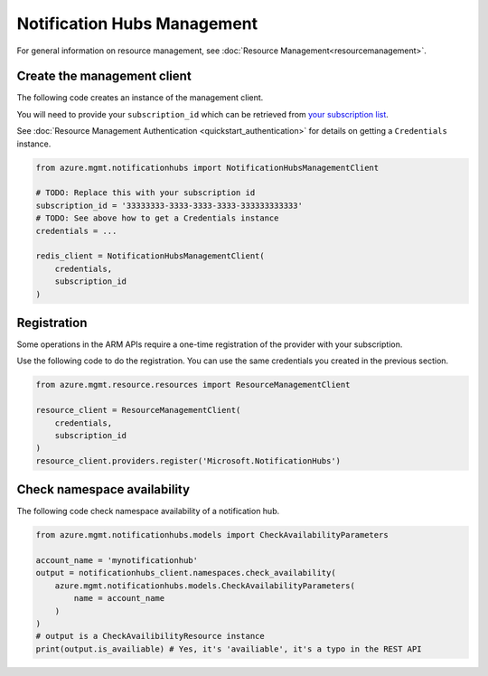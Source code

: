 Notification Hubs Management
============================

For general information on resource management, see :doc:`Resource Management<resourcemanagement>`.

Create the management client
----------------------------

The following code creates an instance of the management client.

You will need to provide your ``subscription_id`` which can be retrieved
from `your subscription list <https://manage.windowsazure.com/#Workspaces/AdminTasks/SubscriptionMapping>`__.

See :doc:`Resource Management Authentication <quickstart_authentication>`
for details on getting a ``Credentials`` instance.

.. code:: python

    from azure.mgmt.notificationhubs import NotificationHubsManagementClient

    # TODO: Replace this with your subscription id
    subscription_id = '33333333-3333-3333-3333-333333333333'
    # TODO: See above how to get a Credentials instance
    credentials = ...

    redis_client = NotificationHubsManagementClient(
        credentials,
        subscription_id
    )

Registration
------------

Some operations in the ARM APIs require a one-time registration of the
provider with your subscription.

Use the following code to do the registration. You can use the same
credentials you created in the previous section.

.. code:: python

    from azure.mgmt.resource.resources import ResourceManagementClient

    resource_client = ResourceManagementClient(
        credentials,
        subscription_id
    )
    resource_client.providers.register('Microsoft.NotificationHubs')

Check namespace availability
----------------------------

The following code check namespace availability of a notification hub.

.. code:: python

    from azure.mgmt.notificationhubs.models import CheckAvailabilityParameters

    account_name = 'mynotificationhub'
    output = notificationhubs_client.namespaces.check_availability(
        azure.mgmt.notificationhubs.models.CheckAvailabilityParameters(
            name = account_name
        )
    )
    # output is a CheckAvailibilityResource instance
    print(output.is_availiable) # Yes, it's 'availiable', it's a typo in the REST API
    
